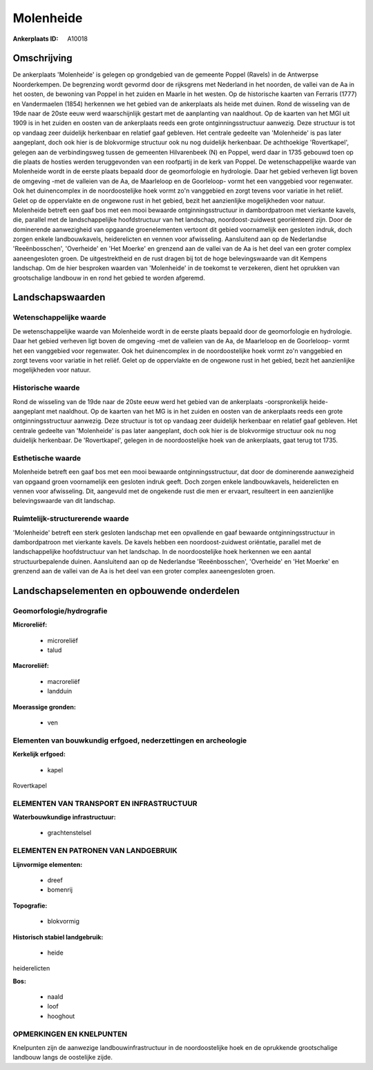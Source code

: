 Molenheide
==========

:Ankerplaats ID: A10018




Omschrijving
------------

De ankerplaats 'Molenheide' is gelegen op grondgebied van de gemeente
Poppel (Ravels) in de Antwerpse Noorderkempen. De begrenzing wordt
gevormd door de rijksgrens met Nederland in het noorden, de vallei van
de Aa in het oosten, de bewoning van Poppel in het zuiden en Maarle in
het westen. Op de historische kaarten van Ferraris (1777) en
Vandermaelen (1854) herkennen we het gebied van de ankerplaats als heide
met duinen. Rond de wisseling van de 19de naar de 20ste eeuw werd
waarschijnlijk gestart met de aanplanting van naaldhout. Op de kaarten
van het MGI uit 1909 is in het zuiden en oosten van de ankerplaats reeds
een grote ontginningsstructuur aanwezig. Deze structuur is tot op
vandaag zeer duidelijk herkenbaar en relatief gaaf gebleven. Het
centrale gedeelte van 'Molenheide' is pas later aangeplant, doch ook
hier is de blokvormige structuur ook nu nog duidelijk herkenbaar. De
achthoekige 'Rovertkapel', gelegen aan de verbindingsweg tussen de
gemeenten Hilvarenbeek (N) en Poppel, werd daar in 1735 gebouwd toen op
die plaats de hosties werden teruggevonden van een roofpartij in de kerk
van Poppel. De wetenschappelijke waarde van Molenheide wordt in de
eerste plaats bepaald door de geomorfologie en hydrologie. Daar het
gebied verheven ligt boven de omgeving -met de valleien van de Aa, de
Maarleloop en de Goorleloop- vormt het een vanggebied voor regenwater.
Ook het duinencomplex in de noordoostelijke hoek vormt zo'n vanggebied
en zorgt tevens voor variatie in het reliëf. Gelet op de oppervlakte en
de ongewone rust in het gebied, bezit het aanzienlijke mogelijkheden
voor natuur. Molenheide betreft een gaaf bos met een mooi bewaarde
ontginningsstructuur in dambordpatroon met vierkante kavels, die,
parallel met de landschappelijke hoofdstructuur van het landschap,
noordoost-zuidwest georiënteerd zijn. Door de dominerende aanwezigheid
van opgaande groenelementen vertoont dit gebied voornamelijk een
gesloten indruk, doch zorgen enkele landbouwkavels, heiderelicten en
vennen voor afwisseling. Aansluitend aan op de Nederlandse
'Reeënbosschen', 'Overheide' en 'Het Moerke' en grenzend aan de vallei
van de Aa is het deel van een groter complex aaneengesloten groen. De
uitgestrektheid en de rust dragen bij tot de hoge belevingswaarde van
dit Kempens landschap. Om de hier besproken waarden van 'Molenheide' in
de toekomst te verzekeren, dient het oprukken van grootschalige landbouw
in en rond het gebied te worden afgeremd.



Landschapswaarden
-----------------


Wetenschappelijke waarde
~~~~~~~~~~~~~~~~~~~~~~~~

De wetenschappelijke waarde van Molenheide wordt in de eerste plaats
bepaald door de geomorfologie en hydrologie. Daar het gebied verheven
ligt boven de omgeving -met de valleien van de Aa, de Maarleloop en de
Goorleloop- vormt het een vanggebied voor regenwater. Ook het
duinencomplex in de noordoostelijke hoek vormt zo'n vanggebied en zorgt
tevens voor variatie in het reliëf. Gelet op de oppervlakte en de
ongewone rust in het gebied, bezit het aanzienlijke mogelijkheden voor
natuur.

Historische waarde
~~~~~~~~~~~~~~~~~~


Rond de wisseling van de 19de naar de 20ste eeuw werd het gebied van
de ankerplaats -oorspronkelijk heide- aangeplant met naaldhout. Op de
kaarten van het MG is in het zuiden en oosten van de ankerplaats reeds
een grote ontginningsstructuur aanwezig. Deze structuur is tot op
vandaag zeer duidelijk herkenbaar en relatief gaaf gebleven. Het
centrale gedeelte van 'Molenheide' is pas later aangeplant, doch ook
hier is de blokvormige structuur ook nu nog duidelijk herkenbaar. De
'Rovertkapel', gelegen in de noordoostelijke hoek van de ankerplaats,
gaat terug tot 1735.

Esthetische waarde
~~~~~~~~~~~~~~~~~~

Molenheide betreft een gaaf bos met een mooi
bewaarde ontginningsstructuur, dat door de dominerende aanwezigheid van
opgaand groen voornamelijk een gesloten indruk geeft. Doch zorgen enkele
landbouwkavels, heiderelicten en vennen voor afwisseling. Dit, aangevuld
met de ongekende rust die men er ervaart, resulteert in een aanzienlijke
belevingswaarde van dit landschap.



Ruimtelijk-structurerende waarde
~~~~~~~~~~~~~~~~~~~~~~~~~~~~~~~~

'Molenheide' betreft een sterk gesloten landschap met een opvallende
en gaaf bewaarde ontginningsstructuur in dambordpatroon met vierkante
kavels. De kavels hebben een noordoost-zuidwest oriëntatie, parallel met
de landschappelijke hoofdstructuur van het landschap. In de
noordoostelijke hoek herkennen we een aantal structuurbepalende duinen.
Aansluitend aan op de Nederlandse 'Reeënbosschen', 'Overheide' en 'Het
Moerke' en grenzend aan de vallei van de Aa is het deel van een groter
complex aaneengesloten groen.



Landschapselementen en opbouwende onderdelen
--------------------------------------------



Geomorfologie/hydrografie
~~~~~~~~~~~~~~~~~~~~~~~~

**Microreliëf:**

 * microreliëf
 * talud


**Macroreliëf:**

 * macroreliëf
 * landduin

**Moerassige gronden:**

 * ven



Elementen van bouwkundig erfgoed, nederzettingen en archeologie
~~~~~~~~~~~~~~~~~~~~~~~~~~~~~~~~~~~~~~~~~~~~~~~~~~~~~~~~~~~~~~~

**Kerkelijk erfgoed:**

 * kapel


Rovertkapel

ELEMENTEN VAN TRANSPORT EN INFRASTRUCTUUR
~~~~~~~~~~~~~~~~~~~~~~~~~~~~~~~~~~~~~~~~~

**Waterbouwkundige infrastructuur:**

 * grachtenstelsel



ELEMENTEN EN PATRONEN VAN LANDGEBRUIK
~~~~~~~~~~~~~~~~~~~~~~~~~~~~~~~~~~~~~

**Lijnvormige elementen:**

 * dreef
 * bomenrij

**Topografie:**

 * blokvormig


**Historisch stabiel landgebruik:**

 * heide


heiderelicten

**Bos:**

 * naald
 * loof
 * hooghout



OPMERKINGEN EN KNELPUNTEN
~~~~~~~~~~~~~~~~~~~~~~~~

Knelpunten zijn de aanwezige landbouwinfrastructuur in de
noordoostelijke hoek en de oprukkende grootschalige landbouw langs de
oostelijke zijde.

